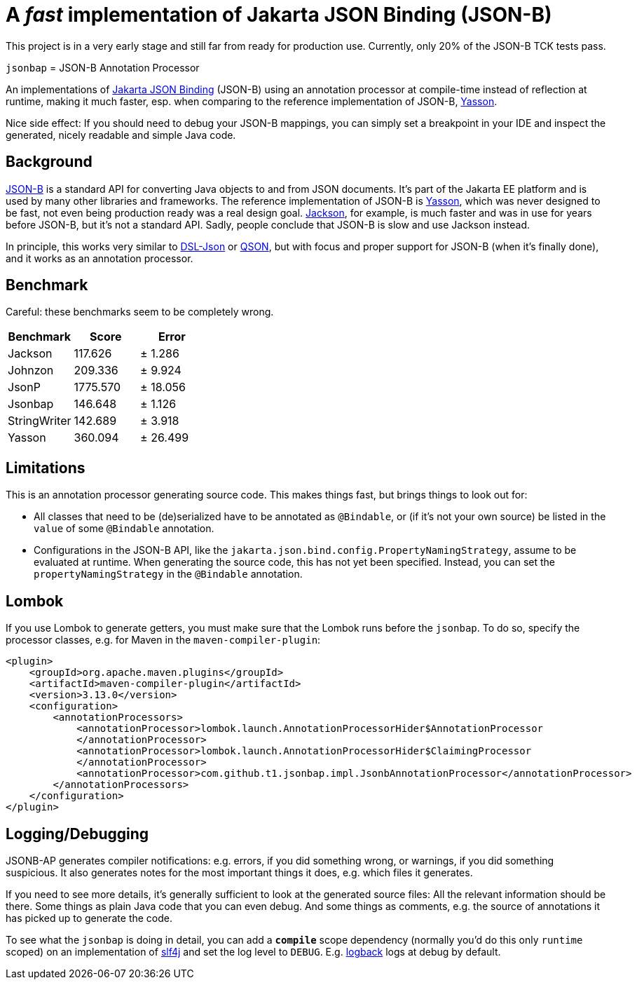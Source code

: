 = A _fast_ implementation of Jakarta JSON Binding (JSON-B)

[note]
====
This project is in a very early stage and still far from ready for production use.
Currently, only 20% of the JSON-B TCK tests pass.
====

`jsonbap` = JSON-B Annotation Processor

An implementations of https://jakarta.ee/specifications/jsonb/3.0/jakarta-jsonb-spec-3.0[Jakarta JSON Binding] (JSON-B) using an annotation processor at compile-time instead of reflection at runtime, making it much faster, esp. when comparing to the reference implementation of JSON-B, https://github.com/eclipse-ee4j/yasson[Yasson].

Nice side effect: If you should need to debug your JSON-B mappings, you can simply set a breakpoint in your IDE and inspect the generated, nicely readable and simple Java code.

== Background

https://jakarta.ee/specifications/jsonb/3.0/jakarta-jsonb-spec-3.0[JSON-B] is a standard API for converting Java objects to and from JSON documents.
It's part of the Jakarta EE platform and is used by many other libraries and frameworks.
The reference implementation of JSON-B is https://github.com/eclipse-ee4j/yasson[Yasson], which was never designed to be fast, not even being production ready was a real design goal. https://github.com/FasterXML/jackson[Jackson], for example, is much faster and was in use for years before JSON-B, but it's not a standard API.
Sadly, people conclude that JSON-B is slow and use Jackson instead.

In principle, this works very similar to https://github.com/ngs-doo/dsl-json[DSL-Json] or https://github.com/quarkusio/qson[QSON], but with focus and proper support for JSON-B (when it's finally done), and it works as an annotation processor.

== Benchmark

Careful: these benchmarks seem to be completely wrong.

|===
|Benchmark |Score |Error

|Jackson
|117.626
|±  1.286

|Johnzon
|209.336
|±  9.924

|JsonP
|1775.570
|± 18.056

|Jsonbap
|146.648
|±  1.126

|StringWriter
|142.689
|±  3.918

|Yasson
|360.094
|± 26.499
|===

== Limitations

This is an annotation processor generating source code.
This makes things fast, but brings things to look out for:

* All classes that need to be (de)serialized have to be annotated as `@Bindable`, or (if it's not your own source) be listed in the `value` of some `@Bindable` annotation.
* Configurations in the JSON-B API, like the `jakarta.json.bind.config.PropertyNamingStrategy`, assume to be evaluated at runtime.
When generating the source code, this has not yet been specified.
Instead, you can set the `propertyNamingStrategy` in the `@Bindable` annotation.

== Lombok

If you use Lombok to generate getters, you must make sure that the Lombok runs before the `jsonbap`.
To do so, specify the processor classes, e.g. for Maven in the `maven-compiler-plugin`:

[source,xml]
----
<plugin>
    <groupId>org.apache.maven.plugins</groupId>
    <artifactId>maven-compiler-plugin</artifactId>
    <version>3.13.0</version>
    <configuration>
        <annotationProcessors>
            <annotationProcessor>lombok.launch.AnnotationProcessorHider$AnnotationProcessor
            </annotationProcessor>
            <annotationProcessor>lombok.launch.AnnotationProcessorHider$ClaimingProcessor
            </annotationProcessor>
            <annotationProcessor>com.github.t1.jsonbap.impl.JsonbAnnotationProcessor</annotationProcessor>
        </annotationProcessors>
    </configuration>
</plugin>
----

== Logging/Debugging

JSONB-AP generates compiler notifications: e.g. errors, if you did something wrong, or warnings, if you did something suspicious.
It also generates notes for the most important things it does, e.g. which files it generates.

If you need to see more details, it's generally sufficient to look at the generated source files:
All the relevant information should be there.
Some things as plain Java code that you can even debug.
And some things as comments, e.g. the source of annotations it has picked up to generate the code.

To see what the `jsonbap` is doing in detail, you can add a *`compile`* scope dependency (normally you'd do this only `runtime` scoped) on an implementation of https://www.slf4j.org[slf4j] and set the log level to `DEBUG`.
E.g. https://logback.qos.ch[logback] logs at debug by default.
